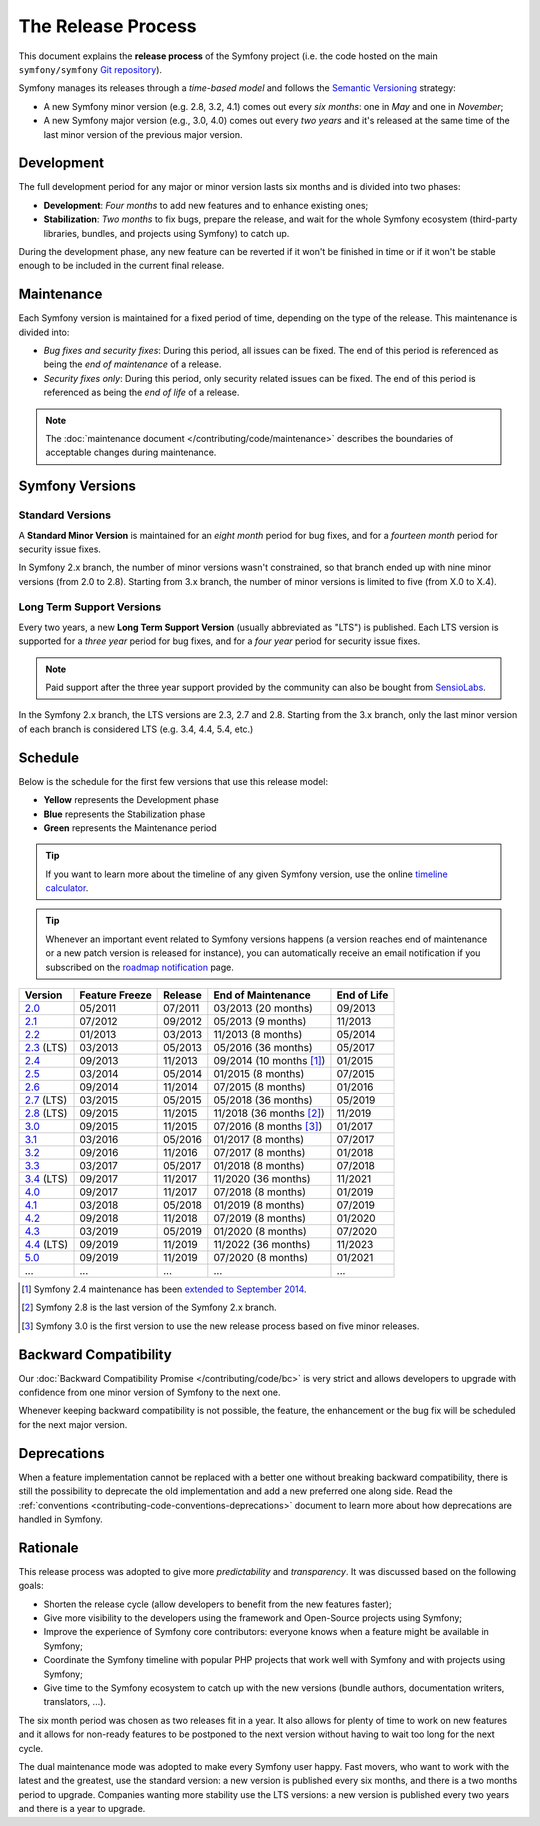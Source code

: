 The Release Process
===================

This document explains the **release process** of the Symfony project (i.e. the
code hosted on the main ``symfony/symfony`` `Git repository`_).

Symfony manages its releases through a *time-based model* and follows the
`Semantic Versioning`_ strategy:

* A new Symfony minor version (e.g. 2.8, 3.2, 4.1) comes out every *six months*:
  one in *May* and one in *November*;
* A new Symfony major version (e.g., 3.0, 4.0) comes out every *two years* and
  it's released at the same time of the last minor version of the previous major
  version.

.. _contributing-release-development:

Development
-----------

The full development period for any major or minor version lasts six months and
is divided into two phases:

* **Development**: *Four months* to add new features and to enhance existing
  ones;

* **Stabilization**: *Two months* to fix bugs, prepare the release, and wait
  for the whole Symfony ecosystem (third-party libraries, bundles, and
  projects using Symfony) to catch up.

During the development phase, any new feature can be reverted if it won't be
finished in time or if it won't be stable enough to be included in the current
final release.

.. _contributing-release-maintenance:

Maintenance
-----------

Each Symfony version is maintained for a fixed period of time, depending on the
type of the release. This maintenance is divided into:

* *Bug fixes and security fixes*: During this period, all issues can be fixed.
  The end of this period is referenced as being the *end of maintenance* of a
  release.

* *Security fixes only*: During this period, only security related issues can
  be fixed. The end of this period is referenced as being the *end of life* of
  a release.

.. note::

    The :doc:`maintenance document </contributing/code/maintenance>` describes
    the boundaries of acceptable changes during maintenance.

Symfony Versions
----------------

Standard Versions
~~~~~~~~~~~~~~~~~

A **Standard Minor Version** is maintained for an *eight month* period for bug
fixes, and for a *fourteen month* period for security issue fixes.

In Symfony 2.x branch, the number of minor versions wasn't constrained, so that
branch ended up with nine minor versions (from 2.0 to 2.8). Starting from
3.x branch, the number of minor versions is limited to five (from X.0 to X.4).

.. _releases-lts:

Long Term Support Versions
~~~~~~~~~~~~~~~~~~~~~~~~~~

Every two years, a new **Long Term Support Version** (usually abbreviated as "LTS")
is published. Each LTS version is supported for a *three year* period for bug
fixes, and for a *four year* period for security issue fixes.

.. note::

    Paid support after the three year support provided by the community can
    also be bought from `SensioLabs`_.

In the Symfony 2.x branch, the LTS versions are 2.3, 2.7 and 2.8. Starting from the 3.x
branch, only the last minor version of each branch is considered LTS (e.g. 3.4,
4.4, 5.4, etc.)

Schedule
--------

Below is the schedule for the first few versions that use this release model:

.. image:: /_images/contributing/release-process.jpg
   :align: center

* **Yellow** represents the Development phase
* **Blue** represents the Stabilization phase
* **Green** represents the Maintenance period

.. tip::

    If you want to learn more about the timeline of any given Symfony version,
    use the online `timeline calculator`_.

.. tip::

    Whenever an important event related to Symfony versions happens (a version
    reaches end of maintenance or a new patch version is released for
    instance), you can automatically receive an email notification if you
    subscribed on the `roadmap notification`_ page.

.. _version-history:

============  ==============  =======  ========================  ===========
Version       Feature Freeze  Release  End of Maintenance        End of Life
============  ==============  =======  ========================  ===========
`2.0`_        05/2011         07/2011  03/2013 (20 months)       09/2013
`2.1`_        07/2012         09/2012  05/2013 (9 months)        11/2013
`2.2`_        01/2013         03/2013  11/2013 (8 months)        05/2014
`2.3`_ (LTS)  03/2013         05/2013  05/2016 (36 months)       05/2017
`2.4`_        09/2013         11/2013  09/2014 (10 months [1]_)  01/2015
`2.5`_        03/2014         05/2014  01/2015 (8 months)        07/2015
`2.6`_        09/2014         11/2014  07/2015 (8 months)        01/2016
`2.7`_ (LTS)  03/2015         05/2015  05/2018 (36 months)       05/2019
`2.8`_ (LTS)  09/2015         11/2015  11/2018 (36 months [2]_)  11/2019
`3.0`_        09/2015         11/2015  07/2016 (8 months [3]_)   01/2017
`3.1`_        03/2016         05/2016  01/2017 (8 months)        07/2017
`3.2`_        09/2016         11/2016  07/2017 (8 months)        01/2018
`3.3`_        03/2017         05/2017  01/2018 (8 months)        07/2018
`3.4`_ (LTS)  09/2017         11/2017  11/2020 (36 months)       11/2021
`4.0`_        09/2017         11/2017  07/2018 (8 months)        01/2019
`4.1`_        03/2018         05/2018  01/2019 (8 months)        07/2019
`4.2`_        09/2018         11/2018  07/2019 (8 months)        01/2020
`4.3`_        03/2019         05/2019  01/2020 (8 months)        07/2020
`4.4`_ (LTS)  09/2019         11/2019  11/2022 (36 months)       11/2023
`5.0`_        09/2019         11/2019  07/2020 (8 months)        01/2021
...           ...             ...      ...                       ...
============  ==============  =======  ========================  ===========

.. [1] Symfony 2.4 maintenance has been `extended to September 2014`_.
.. [2] Symfony 2.8 is the last version of the Symfony 2.x branch.
.. [3] Symfony 3.0 is the first version to use the new release process based on five minor releases.

Backward Compatibility
----------------------

Our :doc:`Backward Compatibility Promise </contributing/code/bc>` is very
strict and allows developers to upgrade with confidence from one minor version
of Symfony to the next one.

Whenever keeping backward compatibility is not possible, the feature, the
enhancement or the bug fix will be scheduled for the next major version.

Deprecations
------------

When a feature implementation cannot be replaced with a better one without
breaking backward compatibility, there is still the possibility to deprecate
the old implementation and add a new preferred one along side. Read the
:ref:`conventions <contributing-code-conventions-deprecations>` document to
learn more about how deprecations are handled in Symfony.

Rationale
---------

This release process was adopted to give more *predictability* and
*transparency*. It was discussed based on the following goals:

* Shorten the release cycle (allow developers to benefit from the new
  features faster);
* Give more visibility to the developers using the framework and Open-Source
  projects using Symfony;
* Improve the experience of Symfony core contributors: everyone knows when a
  feature might be available in Symfony;
* Coordinate the Symfony timeline with popular PHP projects that work well
  with Symfony and with projects using Symfony;
* Give time to the Symfony ecosystem to catch up with the new versions
  (bundle authors, documentation writers, translators, ...).

The six month period was chosen as two releases fit in a year. It also allows
for plenty of time to work on new features and it allows for non-ready
features to be postponed to the next version without having to wait too long
for the next cycle.

The dual maintenance mode was adopted to make every Symfony user happy. Fast
movers, who want to work with the latest and the greatest, use the standard
version: a new version is published every six months, and there is a two months
period to upgrade. Companies wanting more stability use the LTS versions: a new
version is published every two years and there is a year to upgrade.

.. _Semantic Versioning: https://semver.org/
.. _Git repository: https://github.com/symfony/symfony
.. _SensioLabs:     https://sensiolabs.com/
.. _roadmap notification: https://symfony.com/roadmap
.. _extended to September 2014: https://symfony.com/blog/extended-maintenance-for-symfony-2-4
.. _timeline calculator: https://symfony.com/roadmap#checker
.. _`2.0`: https://symfony.com/roadmap?version=2.0
.. _`2.1`: https://symfony.com/roadmap?version=2.1
.. _`2.2`: https://symfony.com/roadmap?version=2.2
.. _`2.3`: https://symfony.com/roadmap?version=2.3
.. _`2.4`: https://symfony.com/roadmap?version=2.4
.. _`2.5`: https://symfony.com/roadmap?version=2.5
.. _`2.6`: https://symfony.com/roadmap?version=2.6
.. _`2.7`: https://symfony.com/roadmap?version=2.7
.. _`2.8`: https://symfony.com/roadmap?version=2.8
.. _`3.0`: https://symfony.com/roadmap?version=3.0
.. _`3.1`: https://symfony.com/roadmap?version=3.1
.. _`3.2`: https://symfony.com/roadmap?version=3.2
.. _`3.3`: https://symfony.com/roadmap?version=3.3
.. _`3.4`: https://symfony.com/roadmap?version=3.4
.. _`4.0`: https://symfony.com/roadmap?version=4.0
.. _`4.1`: https://symfony.com/roadmap?version=4.1
.. _`4.2`: https://symfony.com/roadmap?version=4.2
.. _`4.3`: https://symfony.com/roadmap?version=4.3
.. _`4.4`: https://symfony.com/roadmap?version=4.4
.. _`5.0`: https://symfony.com/roadmap?version=5.0
